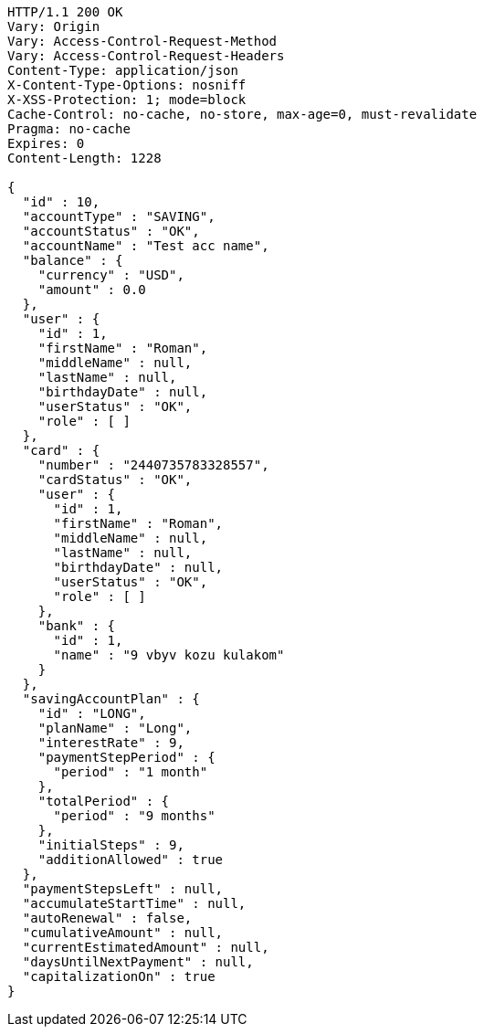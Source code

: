 [source,http,options="nowrap"]
----
HTTP/1.1 200 OK
Vary: Origin
Vary: Access-Control-Request-Method
Vary: Access-Control-Request-Headers
Content-Type: application/json
X-Content-Type-Options: nosniff
X-XSS-Protection: 1; mode=block
Cache-Control: no-cache, no-store, max-age=0, must-revalidate
Pragma: no-cache
Expires: 0
Content-Length: 1228

{
  "id" : 10,
  "accountType" : "SAVING",
  "accountStatus" : "OK",
  "accountName" : "Test acc name",
  "balance" : {
    "currency" : "USD",
    "amount" : 0.0
  },
  "user" : {
    "id" : 1,
    "firstName" : "Roman",
    "middleName" : null,
    "lastName" : null,
    "birthdayDate" : null,
    "userStatus" : "OK",
    "role" : [ ]
  },
  "card" : {
    "number" : "2440735783328557",
    "cardStatus" : "OK",
    "user" : {
      "id" : 1,
      "firstName" : "Roman",
      "middleName" : null,
      "lastName" : null,
      "birthdayDate" : null,
      "userStatus" : "OK",
      "role" : [ ]
    },
    "bank" : {
      "id" : 1,
      "name" : "9 vbyv kozu kulakom"
    }
  },
  "savingAccountPlan" : {
    "id" : "LONG",
    "planName" : "Long",
    "interestRate" : 9,
    "paymentStepPeriod" : {
      "period" : "1 month"
    },
    "totalPeriod" : {
      "period" : "9 months"
    },
    "initialSteps" : 9,
    "additionAllowed" : true
  },
  "paymentStepsLeft" : null,
  "accumulateStartTime" : null,
  "autoRenewal" : false,
  "cumulativeAmount" : null,
  "currentEstimatedAmount" : null,
  "daysUntilNextPayment" : null,
  "capitalizationOn" : true
}
----